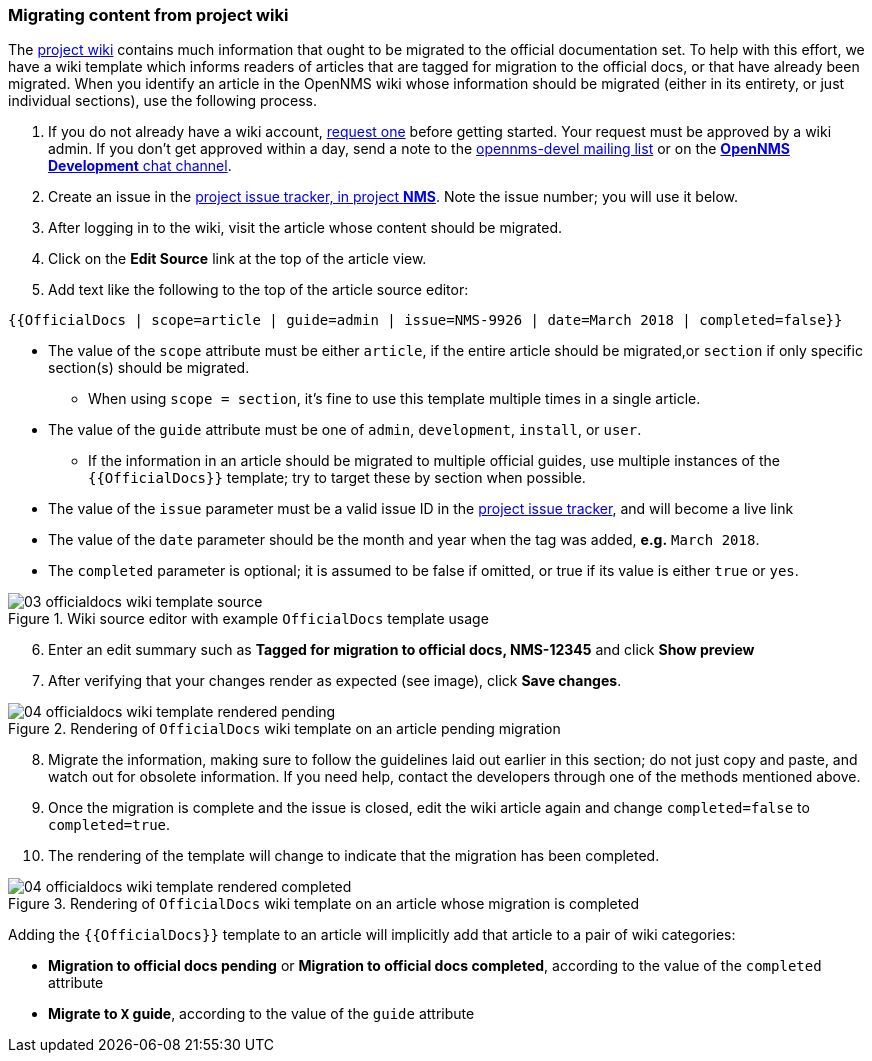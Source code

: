 
// Allow image rendering
:imagesdir: ../../images

[[gd-docs-migrating-from-wiki]]
=== Migrating content from project wiki
The https://wiki.opennms.org[project wiki] contains much information that ought to be migrated to the official documentation set.
To help with this effort, we have a wiki template which informs readers of articles that are tagged for migration to the official docs, or that have already been migrated.
When you identify an article in the OpenNMS wiki whose information should be migrated (either in its entirety, or just individual sections), use the following process.

1. If you do not already have a wiki account, https://wiki.opennms.org/wiki/Special:RequestAccount[request one] before getting started. Your request must be approved by a wiki admin. If you don't get approved within a day, send a note to the https://sourceforge.net/projects/opennms/lists/opennms-devel[opennms-devel mailing list] or on the https://chat.opennms.com/opennms/channels/opennms-development[*OpenNMS Development* chat channel].
2. Create an issue in the https://issues.opennms.org/projects/NMS/[project issue tracker, in project *NMS*]. Note the issue number; you will use it below.
3. After logging in to the wiki, visit the article whose content should be migrated.
4. Click on the *Edit Source* link at the top of the article view.
5. Add text like the following to the top of the article source editor:

[source]
----
{{OfficialDocs | scope=article | guide=admin | issue=NMS-9926 | date=March 2018 | completed=false}}
----

** The value of the `scope` attribute must be either `article`, if the entire article should be migrated,or `section` if only specific section(s) should be migrated.
*** When using `scope = section`, it's fine to use this template multiple times in a single article.
** The value of the `guide` attribute must be one of `admin`, `development`, `install`, or `user`.
*** If the information in an article should be migrated to multiple official guides, use multiple instances of the `{{OfficialDocs}}` template; try to target these by section when possible.
** The value of the `issue` parameter must be a valid issue ID in the https://issues.opennms.org[project issue tracker], and will become a live link
** The value of the `date` parameter should be the month and year when the tag was added, **e.g.** `March 2018`.
** The `completed` parameter is optional; it is assumed to be false if omitted, or true if its value is either `true` or `yes`.

.Wiki source editor with example `OfficialDocs` template usage
image::docs/03_officialdocs-wiki-template-source.png[]

[start=6]
6. Enter an edit summary such as *Tagged for migration to official docs, NMS-12345* and click *Show preview*
7. After verifying that your changes render as expected (see image), click *Save changes*.

.Rendering of `OfficialDocs` wiki template on an article pending migration
image::docs/04_officialdocs-wiki-template-rendered-pending.png[]

[start=8]
8. Migrate the information, making sure to follow the guidelines laid out earlier in this section; do not just copy and paste, and watch out for obsolete information. If you need help, contact the developers through one of the methods mentioned above.
9. Once the migration is complete and the issue is closed, edit the wiki article again and change `completed=false` to `completed=true`.
10. The rendering of the template will change to indicate that the migration has been completed.

.Rendering of `OfficialDocs` wiki template on an article whose migration is completed
image::docs/04_officialdocs-wiki-template-rendered-completed.png[]

Adding the `{{OfficialDocs}}` template to an article will implicitly add that article to a pair of wiki categories:

* *Migration to official docs pending* or *Migration to official docs completed*, according to the value of the `completed` attribute
* *Migrate to `X` guide*, according to the value of the `guide` attribute

